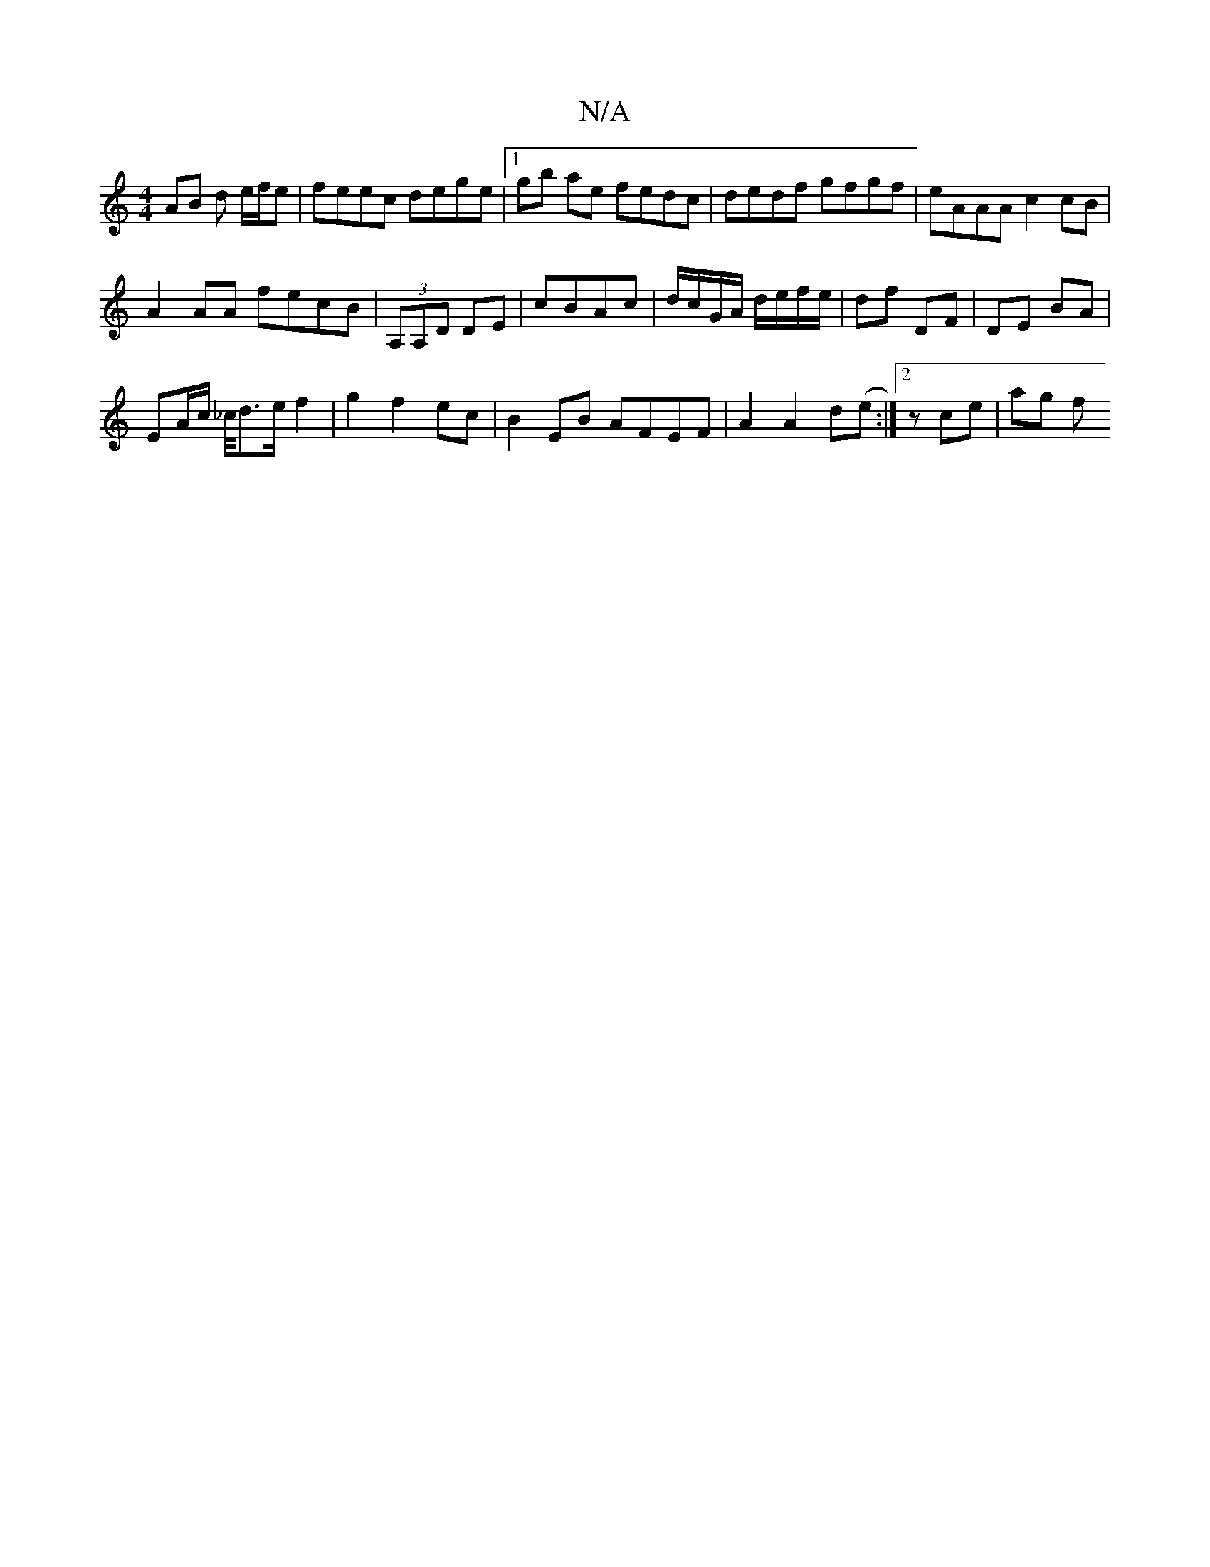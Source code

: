X:1
T:N/A
M:4/4
R:N/A
K:Cmajor
 AB d e/f/e|feec dege|1 gb ae fedc | dedf gfgf | eAAA c2cB |
A2 AA fecB | (3A,A,D DE|cBAc | d/c/G/A/ d/e/f/e/ | df DF | DE BA |
EA/c/ _c/4d>e f2 | g2 f2 ec | B2 EB AFEF|A2A2d(e:|2 z ce | ag f"a3Se | e